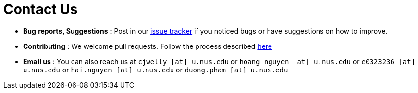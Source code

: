 = Contact Us
:site-section: ContactUs
:stylesDir: stylesheets

* *Bug reports, Suggestions* : Post in our https://github.com/se-edu/addressbook-level3/issues[issue tracker] if you noticed bugs or have suggestions on how to improve.
* *Contributing* : We welcome pull requests. Follow the process described https://github.com/oss-generic/process[here]
* *Email us* : You can also reach us at
`cjwelly [at] u.nus.edu` or
`hoang_nguyen [at] u.nus.edu` or
`e0323236 [at] u.nus.edu` or
`hai.nguyen [at] u.nus.edu` or
`duong.pham [at] u.nus.edu`

